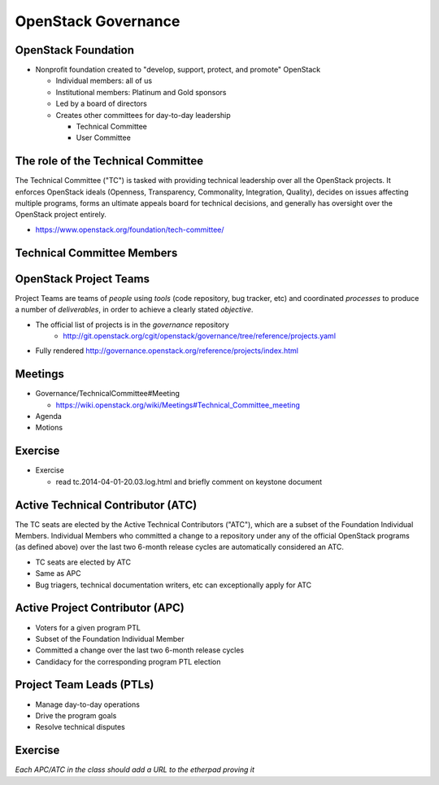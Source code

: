 ====================
OpenStack Governance
====================

.. image:: ./_assets/os_background.png
   :class: fill
   :width: 100%

OpenStack Foundation
====================

- Nonprofit foundation created to "develop, support, protect, and promote"
  OpenStack

  - Individual members: all of us
  - Institutional members: Platinum and Gold sponsors
  - Led by a board of directors
  - Creates other committees for day-to-day leadership

    - Technical Committee
    - User Committee

The role of the Technical Committee
===================================

The Technical Committee ("TC") is tasked with providing technical leadership
over all the OpenStack projects. It enforces OpenStack ideals (Openness,
Transparency, Commonality, Integration, Quality), decides on issues affecting
multiple programs, forms an ultimate appeals board for technical decisions,
and generally has oversight over the OpenStack project entirely.

- https://www.openstack.org/foundation/tech-committee/

Technical Committee Members
===========================

.. rst-class:: colleft

.. image:: ./_assets/03-01-TC1.png

.. rst-class:: colright

.. image:: ./_assets/03-01-TC2.png

OpenStack Project Teams
=======================

Project Teams are teams of *people* using *tools* (code repository,
bug tracker, etc) and coordinated *processes* to produce a number of
*deliverables*, in order to achieve a clearly stated *objective*.

- The official list of projects is in the `governance` repository
   - http://git.openstack.org/cgit/openstack/governance/tree/reference/projects.yaml
- Fully rendered http://governance.openstack.org/reference/projects/index.html

Meetings
========

- Governance/TechnicalCommittee#Meeting

  - https://wiki.openstack.org/wiki/Meetings#Technical_Committee_meeting

- Agenda
- Motions

.. image:: ./_assets/03-02-IRCmeeting.png
  :width: 100%

Exercise
========

- Exercise

  - read tc.2014-04-01-20.03.log.html and briefly comment on keystone document

Active Technical Contributor (ATC)
======================================

The TC seats are elected by the Active Technical Contributors ("ATC"), which
are a subset of the Foundation Individual Members. Individual Members who
committed a change to a repository under any of the official OpenStack
programs (as defined above) over the last two 6-month release cycles are
automatically considered an ATC.

- TC seats are elected by ATC
- Same as APC
- Bug triagers, technical documentation writers, etc can exceptionally apply
  for ATC

Active Project Contributor (APC)
=================================

- Voters for a given program PTL
- Subset of the Foundation Individual Member
- Committed a change over the last two 6-month release cycles
- Candidacy for the corresponding program PTL election

Project Team Leads (PTLs)
=========================

- Manage day-to-day operations
- Drive the program goals
- Resolve technical disputes

Exercise
========

`Each APC/ATC in the class should add a URL to the etherpad proving it`

